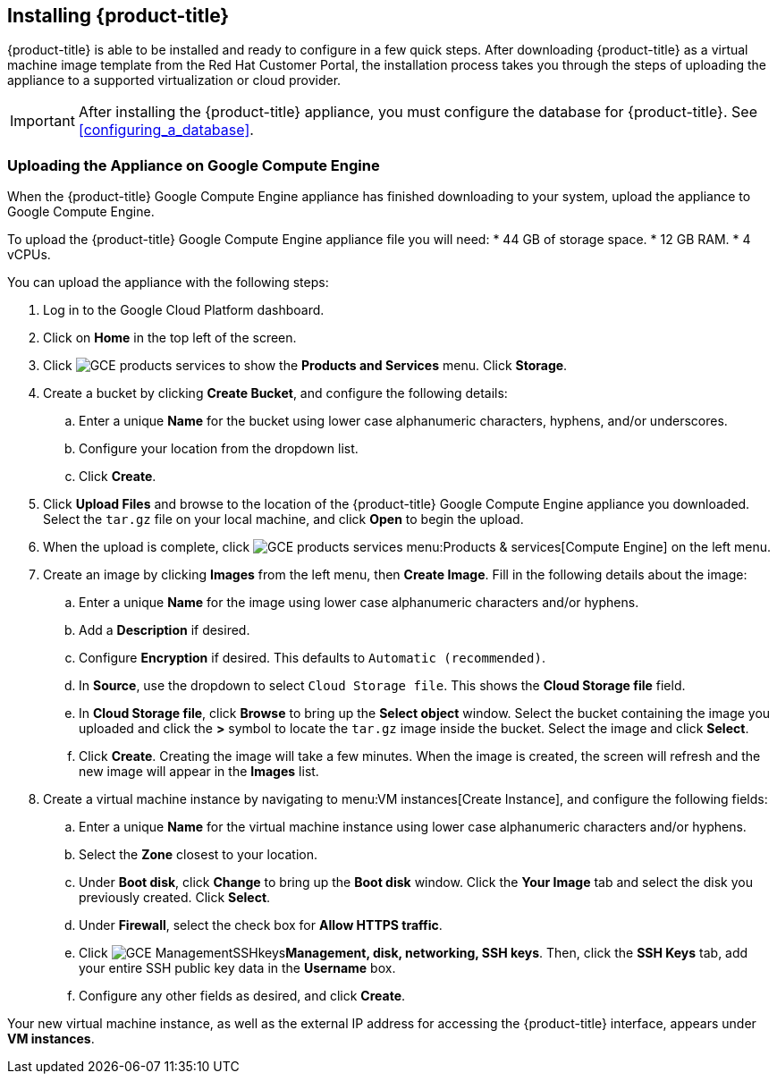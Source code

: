 [[installing-cloudforms]]
== Installing {product-title}

{product-title} is able to be installed and ready to configure in a few quick steps. After downloading {product-title} as a virtual machine image template from the Red Hat Customer Portal, the installation process takes you through the steps of uploading the appliance to a supported virtualization or cloud provider.

[IMPORTANT]
======
After installing the {product-title} appliance, you must configure the database for {product-title}. See xref:configuring_a_database[].
======

ifdef::miq[]
[[obtaining-the-appliance]]
=== Obtaining the Appliance

. In a browser, navigate to link:manageiq.org/download[].
. Select *Google Compute Engine* from the *--Choose your platform--* list.
. Select *Stable* from the *--Choose a release--* list.
. Follow the instructions to download the appliance.
endif::miq[]

ifdef::cfme[]
[[obtaining-the-appliance]]
=== Obtaining the Appliance

. Go to link:https://access.redhat.com[access.redhat.com] and log in to the Red Hat Customer Portal using your customer account details.
. Click *Downloads* in the menu bar.
. Click *A-Z* to sort the product downloads alphabetically.
. Click menu:Red Hat CloudForms[Download Latest] to access the product download page.
. From the list of installers and images, select the *Google Compute Engine* download link.
endif::cfme[]

[[uploading-the-appliance-on-google-compute-engine]]
=== Uploading the Appliance on Google Compute Engine

When the {product-title} Google Compute Engine appliance has finished downloading to your system, upload the appliance to Google Compute Engine.

To upload the {product-title} Google Compute Engine appliance file you will need:
* 44 GB of storage space.
* 12 GB RAM.
* 4 vCPUs.

You can upload the appliance with the following steps:

. Log in to the Google Cloud Platform dashboard.
. Click on *Home* in the top left of the screen.
. Click image:GCE-products-services.png[] to show the *Products and Services* menu. Click *Storage*.
. Create a bucket by clicking *Create Bucket*, and configure the following details:
.. Enter a unique *Name* for the bucket using lower case alphanumeric characters, hyphens, and/or underscores.
.. Configure your location from the dropdown list.
.. Click *Create*.
. Click *Upload Files* and browse to the location of the {product-title} Google Compute Engine appliance you downloaded. Select the `tar.gz` file on your local machine, and click *Open* to begin the upload.
. When the upload is complete, click image:GCE-products-services.png[] menu:Products & services[Compute Engine] on the left menu.
. Create an image by clicking *Images* from the left menu, then *Create Image*. Fill in the following details about the image:
.. Enter a unique *Name* for the image using lower case alphanumeric characters and/or hyphens.
.. Add a *Description* if desired.
.. Configure *Encryption* if desired. This defaults to `Automatic (recommended)`.
.. In *Source*, use the dropdown to select `Cloud Storage file`. This shows the *Cloud Storage file* field.
.. In *Cloud Storage file*, click *Browse* to bring up the *Select object* window. Select the bucket containing the image you uploaded and click the *>* symbol to locate the `tar.gz` image inside the bucket. Select the image and click *Select*.
.. Click *Create*. Creating the image will take a few minutes. When the image is created, the screen will refresh and the new image will appear in the *Images* list.
. Create a virtual machine instance by navigating to menu:VM instances[Create Instance], and configure the following fields:
.. Enter a unique *Name* for the virtual machine instance using lower case alphanumeric characters and/or hyphens.
.. Select the *Zone* closest to your location.
.. Under *Boot disk*, click *Change* to bring up the *Boot disk* window. Click the *Your Image* tab and select the disk you previously created. Click *Select*.
.. Under *Firewall*, select the check box for *Allow HTTPS traffic*.
.. Click image:GCE-ManagementSSHkeys.png[]*Management, disk, networking, SSH keys*. Then, click the *SSH Keys* tab, add your entire SSH public key data in the *Username* box.
.. Configure any other fields as desired, and click *Create*.

Your new virtual machine instance, as well as the external IP address for accessing the {product-title} interface, appears under *VM instances*.






